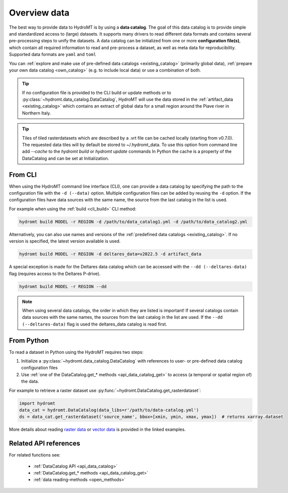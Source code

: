 .. _get_data:

Overview data
=============

The best way to provide data to HydroMT is by using a **data catalog**. The goal of this
data catalog is to provide simple and standardized access to (large) datasets.
It supports many drivers to read different data formats and contains several pre-processing steps to unify the datasets.
A data catalog can be initialized from one or more **configuration file(s)**, which contain all required information to read and pre-process a dataset,
as well as meta data for reproducibility. Supported data formats are ``yaml`` and ``toml``

You can :ref:`explore and make use of pre-defined data catalogs <existing_catalog>` (primarily global data),
:ref:`prepare your own data catalog <own_catalog>` (e.g. to include local data) or use a combination of both.

.. TIP::

    If no configuration file is provided to the CLI build or update methods or to :py:class:`~hydromt.data_catalog.DataCatalog`,
    HydroMT will use the data stored in the :ref:`artifact_data <existing_catalog>`
    which contains an extract of global data for a small region around the Piave river in Northern Italy.

.. TIP::

    Tiles of tiled rasterdatasets which are described by a .vrt file can be cached locally (starting from v0.7.0).
    The requested data tiles will by default be stored to ~/.hydromt_data.
    To use this option from command line add `--cache` to the `hydromt build` or `hydromt update` commands
    In Python the cache is a property of the DataCatalog and can be set at Initialization.

.. _get_data_cli:

From CLI
--------

When using the HydroMT command line interface (CLI), one can provide a data catalog by specifying the
path to the configuration file with the ``-d (--data)`` option.
Multiple configuration files can be added by reusing the ``-d`` option. If the configuration files have data sources with
the same name, the source from the last catalog in the list is used.

For example when using the :ref:`build <cli_build>` CLI method:

.. code-block:: console

    hydromt build MODEL -r REGION -d /path/to/data_catalog1.yml -d /path/to/data_catalog2.yml

Alternatively, you can also use names and versions of the :ref:`predefined data catalogs <existing_catalog>`.
If no version is specified, the latest version available is used.

.. code-block:: console

    hydromt build MODEL -r REGION -d deltares_data=v2022.5 -d artifact_data

A special exception is made for the Deltares data catalog which can be accessed with the
``--dd (--deltares-data)`` flag (requires access to the Deltares P-drive).

.. code-block:: console

    hydromt build MODEL -r REGION --dd

.. NOTE::

    When using several data catalogs, the order in which they are listed is important! If several catalogs contain
    data sources with the same names, the sources from the last catalog in the list are used.
    If the ``--dd (--deltares-data)`` flag is used the deltares_data catalog is read first.


.. _get_data_python:

From Python
-----------

To read a dataset in Python using the HydroMT requires two steps:

1) Initialize a :py:class:`~hydromt.data_catalog.DataCatalog` with references to user- or pre-defined data catalog configuration files
2) Use :ref:`one of the DataCatalog.get_* methods <api_data_catalog_get>` to access (a temporal or spatial region of) the data.

For example to retrieve a raster dataset use :py:func:`~hydromt.DataCatalog.get_rasterdataset`:

.. code-block:: python

    import hydromt
    data_cat = hydromt.DataCatalog(data_libs=r'/path/to/data-catalog.yml')
    ds = data_cat.get_rasterdataset('source_name', bbox=[xmin, ymin, xmax, ymax])  # returns xarray.dataset

More details about reading `raster data  <../_examples/reading_raster_data.ipynb>`_ or
`vector data  <../_examples/reading_vector_data.ipynb>`_ is provided in the linked examples.


Related API references
----------------------

For related functions see:

 - :ref:`DataCatalog API <api_data_catalog>`
 - :ref:`DataCatalog.get_* methods <api_data_catalog_get>`
 - :ref:`data reading-methods <open_methods>`
